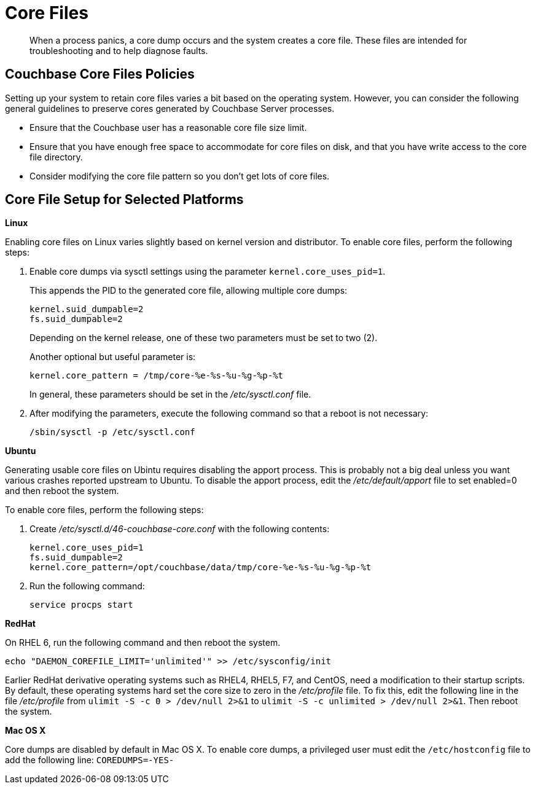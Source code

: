 [#topic_kv3_h3r_yx]
= Core Files

[abstract]
When a process panics, a core dump occurs and the system creates a core file.
These files are intended for troubleshooting and to help diagnose faults.

== Couchbase Core Files Policies

Setting up your system to retain core files varies a bit based on the operating system.
However, you can consider the following general guidelines to preserve cores generated by Couchbase Server processes.

* Ensure that the Couchbase user has a reasonable core file size limit.
* Ensure that you have enough free space to accommodate for core files on disk, and that you have write access to the core file directory.
* Consider modifying the core file pattern so you don't get lots of core files.

== Core File Setup for Selected Platforms

*Linux*

Enabling core files on Linux varies slightly based on kernel version and distributor.
To enable core files, perform the following steps:

. Enable core dumps via sysctl settings using the parameter `kernel.core_uses_pid=1`.
+
This appends the PID to the generated core file, allowing multiple core dumps:
+
----
kernel.suid_dumpable=2
fs.suid_dumpable=2
----
+
Depending on the kernel release, one of these two parameters must be set to two (2).
+
Another optional but useful parameter is:
+
----
kernel.core_pattern = /tmp/core-%e-%s-%u-%g-%p-%t
----
+
In general, these parameters should be set in the [.path]_/etc/sysctl.conf_ file.

. After modifying the parameters, execute the following command so that a reboot is not necessary:
+
----
/sbin/sysctl -p /etc/sysctl.conf
----

*Ubuntu*

Generating usable core files on Ubintu requires disabling the apport process.
This is probably not a big deal unless you want various crashes reported upstream to Ubuntu.
To disable the apport process, edit the [.path]_/etc/default/apport_ file to set enabled=0 and then reboot the system.

To enable core files, perform the following steps:

. Create [.path]_/etc/sysctl.d/46-couchbase-core.conf_ with the following contents:
+
----
kernel.core_uses_pid=1
fs.suid_dumpable=2
kernel.core_pattern=/opt/couchbase/data/tmp/core-%e-%s-%u-%g-%p-%t
----

. Run the following command:
+
----
service procps start
----

*RedHat*

On RHEL 6, run the following command and then reboot the system.

----
echo "DAEMON_COREFILE_LIMIT='unlimited'" >> /etc/sysconfig/init
----

Earlier RedHat derivative operating systems such as RHEL4, RHEL5, F7, and CentOS, need a modification to their startup scripts.
By default, these operating systems hard set the core size to zero in the [.path]_/etc/profile_ file.
To fix this, edit the following line in the file [.path]_/etc/profile_ from `ulimit -S -c 0 > /dev/null 2>&1` to `ulimit -S -c unlimited > /dev/null 2>&1`.
Then reboot the system.

*Mac OS X*

Core dumps are disabled by default in Mac OS X.
To enable core dumps, a privileged user must edit the `/etc/hostconfig` file to add the following line: `COREDUMPS=-YES-`
